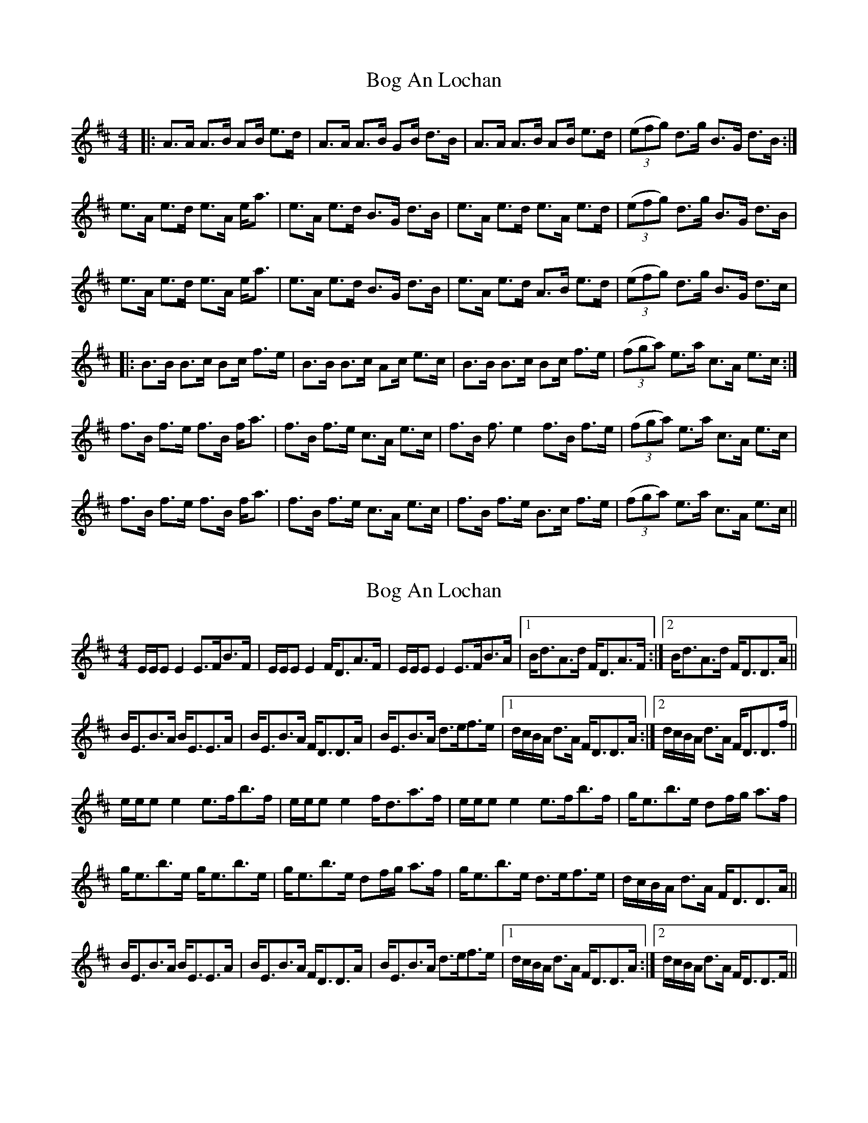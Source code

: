 X: 1
T: Bog An Lochan
Z: borderpiper
S: https://thesession.org/tunes/1749#setting1749
R: strathspey
M: 4/4
L: 1/8
K: Bmin
|: A3/2A/2 A3/2B/2 AB/2 e3/2d/2| A3/2A/2 A3/2B/2 GB/2 d3/2B/2| A3/2A/2 A3/2B/2 AB/2 e3/2d/2| ((3efg) d3/2g/2 B3/2G/2 d3/2B/2:|
e3/2A/2 e3/2d/2 e3/2A/2 e/2a3/2| e3/2A/2 e3/2d/2 B3/2G/2 d3/2B/2| e3/2A/2 e3/2d/2 e3/2A/2 e3/2d/2| ((3efg) d3/2g/2 B3/2G/2 d3/2B/2|
e3/2A/2 e3/2d/2 e3/2A/2 e/2a3/2| e3/2A/2 e3/2d/2 B3/2G/2 d3/2B/2| e3/2A/2 e3/2d/2 A3/2B/2 e3/2d/2| ((3efg) d3/2g/2 B3/2G/2 d3/2c/2 |
|: B3/2B/2 B3/2c/2 Bc/2 f3/2e/2| B3/2B/2 B3/2c/2 Ac/2 e3/2c/2| B3/2B/2 B3/2c/2 Bc/2 f3/2e/2|((3fga) e3/2a/2 c3/2A/2 e3/2c/2:|
f3/2B/2 f3/2e/2 f3/2B/2 f/2a3/2| f3/2B/2 f3/2e/2 c3/2A/2 e3/2c/2| f3/2B/2 f3/2e2 f3/2B/2 f3/2e/2|((3fga) e3/2a/2 c3/2A/2 e3/2c/2|
f3/2B/2 f3/2e/2 f3/2B/2 f/2a3/2| f3/2B/2 f3/2e/2 c3/2A/2 e3/2c/2| f3/2B/2 f3/2e/2 B3/2c/2 f3/2e/2|((3fga) e3/2a/2 c3/2A/2 e3/2c/2||
X: 2
T: Bog An Lochan
Z: slainte
S: https://thesession.org/tunes/1749#setting15187
R: strathspey
M: 4/4
L: 1/8
K: Edor
E/E/EE2 E>FB>F|E/E/EE2 F<DA>F|E/E/EE2 E>FB>A|1 B<dA>d F<DA>F:|2 B<dA>d F<DD>A||B<EB>A B<EE>A|B<EB>A F<DD>A|B<EB>A d>ef>e|1 d/c/B/A/ d>A F<DD>A:|2 d/c/B/A/ d>A F<DD>f||e/e/ee2 e>fb>f|e/e/ee2 f<da>f|e/e/ee2 e>fb>f|g<eb>e df/g/ a>f|g<eb>e g<eb>e|g<eb>e df/g/ a>f|g<eb>e d>ef>e|d/c/B/A/ d>A F<DD>A||B<EB>A B<EE>A|B<EB>A F<DD>A|B<EB>A d>ef>e|1 d/c/B/A/ d>A F<DD>A:|2 d/c/B/A/ d>A F<DD>F||
X: 3
T: Bog An Lochan
Z: ceolachan
S: https://thesession.org/tunes/1749#setting15188
R: strathspey
M: 4/4
L: 1/8
K: Edor
|: F | E/E/E E2 E>FB>F | E/E/E E2 F<DA>F |
E/E/E E2 E>FB>A |1 B<dA>d F<DA>F :|2 B<dA<d F<DD>d ||
B<EB>A B<EE>e | B<EB>A F<DD>d |
B<EB>A d>ef>e |1 d/c/B/A/ d>A F<DD>d :|2 d/c/B/A/ d>A F<DD>f ||
e/e/e e2 e>fb>f | e/e/e e2 f>da>f |
e/e/e e2 e>fb>f | g<eb>e df/g/ a>f |
g>eb>e g<eb>e | g<eb>e df/g/ a<f |
g<eb<e d>ef>e | d/c/B/A/ d>A F<DD>d ||
B<EB>A B<EE>e | B<EB>A F<DD>d |
B<EB>A d>ef>e |1 d/c/B/A/ d>A F<DD>A :|2 d/c/B/A/ dA F<DD ||
